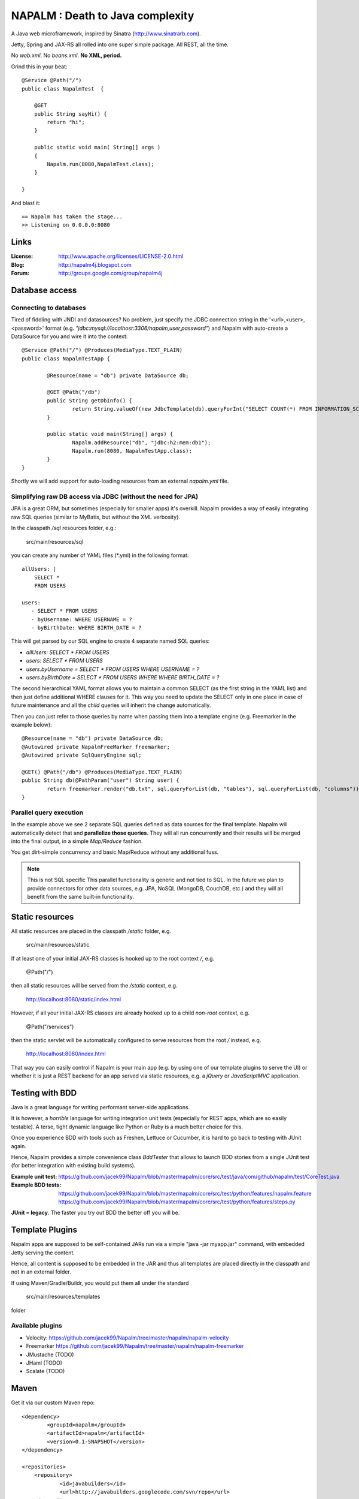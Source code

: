 =================================
NAPALM : Death to Java complexity
=================================

.. image:: Napalm/raw/master/napalm.png

A Java web microframework, inspired by Sinatra (http://www.sinatrarb.com).

Jetty, Spring and JAX-RS all rolled into one super simple package.
All REST, all the time.

No *web.xml*. No *beans.xml*. **No XML, period.**

Grind this in your beat::
	
	@Service @Path("/") 
	public class NapalmTest  {

	    @GET
	    public String sayHi() {
	        return "hi";
	    }
	
	    public static void main( String[] args )
	    {
	        Napalm.run(8080,NapalmTest.class);
	    }
	    
	}
	
And blast it::

	== Napalm has taken the stage...
	>> Listening on 0.0.0.0:8080
	
Links
========	
	
:License:
	http://www.apache.org/licenses/LICENSE-2.0.html	
	
:Blog:	
	http://napalm4j.blogspot.com
	
:Forum:
	http://groups.google.com/group/napalm4j		
	
Database access
===============

Connecting to databases
^^^^^^^^^^^^^^^^^^^^^^^

Tired of fiddling with JNDI and datasources? No problem, just specify the JDBC connection string
in the '<url>,<user>,<password>' format (e.g. *"jdbc:mysql://localhost:3306/napalm,user,password"*)
and Napalm with auto-create a DataSource for you and wire it into the context::

	@Service @Path("/") @Produces(MediaType.TEXT_PLAIN)
	public class NapalmTestApp {
	
		@Resource(name = "db") private DataSource db;
	
		@GET @Path("/db") 
		public String getDbInfo() {
			return String.valueOf(new JdbcTemplate(db).queryForInt("SELECT COUNT(*) FROM INFORMATION_SCHEMA.CATALOGS"));
		}
	
		public static void main(String[] args) {
			Napalm.addResource("db", "jdbc:h2:mem:db1");
			Napalm.run(8080, NapalmTestApp.class);
		}
	}

Shortly we will add support for auto-loading resources from an external *napalm.yml* file.

Simplifying raw DB access via JDBC (without the need for JPA)
^^^^^^^^^^^^^^^^^^^^^^^^^^^^^^^^^^^^^^^^^^^^^^^^^^^^^^^^^^^^^

JPA is a great ORM, but sometimes (especially for smaller apps) it's overkill. Napalm provides a way of easily integrating
raw SQL queries (similar to MyBatis, but without the XML verbosity).

In the classpath */sql* resources folder, e.g.:

	src/main/resources/sql
	
you can create any number of YAML files (*.yml) in the following format:
::
	
    allUsers: |
        SELECT *
        FROM USERS
  
    users:
       - SELECT * FROM USERS
       - byUsername: WHERE USERNAME = ?
       - byBirthDate: WHERE BIRTH_DATE = ?
       
This will get parsed by our SQL engine to create 4 separate named SQL queries:

* *allUsers: SELECT * FROM USERS*
* *users: SELECT * FROM USERS*
* *users.byUsername =  SELECT * FROM USERS WHERE USERNAME = ?*       
* *users.byBirthDate =  SELECT * FROM USERS WHERE WHERE BIRTH_DATE = ?*

The second hierarchical YAML format allows you to maintain a common SELECT (as the first string in the YAML list) and then just define
additional WHERE clauses for it. This way you need to update the SELECT only in one place in case of future maintenance and all the
*child* queries will inherit the change automatically.

Then you can just refer to those queries by name when passing them into a template engine (e.g. Freemarker in the example below):
::

	@Resource(name = "db") private DataSource db;
	@Autowired private NapalmFreeMarker freemarker;
	@Autowired private SqlQueryEngine sql;
	
	@GET() @Path("/db") @Produces(MediaType.TEXT_PLAIN)
	public String db(@PathParam("user") String user) {
		return freemarker.render("db.txt", sql.queryForList(db, "tables"), sql.queryForList(db, "columns"));
	}
	
Parallel query execution
^^^^^^^^^^^^^^^^^^^^^^^^

In the example above we see 2 separate SQL queries defined as data sources for the final template. Napalm will
automatically detect that and **parallelize those queries**. They will all run concurrently and their results
will be merged into the final output, in a simple *Map/Reduce* fashion.

You get dirt-simple concurrency and basic Map/Reduce without any additional fuss.	

.. note:: This is not SQL specific
   This parallel functionality is generic and not tied to SQL. In the future we plan to provide connectors for other
   data sources, e.g. JPA, NoSQL (MongoDB, CouchDB, etc.) and they will all benefit from the same built-in functionality.
        
Static resources
================

All static resources are placed in the classpath */static* folder, e.g.

	src/main/resources/static
	
If at least one of your initial JAX-RS classes is hooked up to the root context */*, e.g.

	@Path("/")
	
then all static resources will be served from the */static* context, e.g.

	http://localhost:8080/static/index.html
	
However, if all your initial JAX-RS classes are already hooked up to a child *non-root* context, e.g.	

	@Path("/services")
 	        
then the static servlet will be automatically configured to serve resources from the root */* instead, e.g.

	http://localhost:8080/index.html 	        
        
That way you can easily control if Napalm is your main app (e.g. by using one of our template plugins to serve the UI) 
or whether it is just a REST backend for an app served via static resources, e.g. a *jQuery* or *JavaScriptMVC* application.

Testing with BDD
================

Java is a great language for writing performant server-side applications.

It is however, a *horrible* language for writing integration unit tests (especially for REST apps, which are so easily testable). 
A terse, tight dynamic language like Python or Ruby is a much better choice for this. 

Once you experience BDD with tools such as Freshen, Lettuce or Cucumber, it is hard to go back to testing with JUnit again.

Hence, Napalm provides a simple convenience class *BddTester* that allows to launch BDD stories
from a single JUnit test (for better integration with existing build systems).

:Example unit test:
	https://github.com/jacek99/Napalm/blob/master/napalm/core/src/test/java/com/github/napalm/test/CoreTest.java
	
:Example BDD tests:
	https://github.com/jacek99/Napalm/blob/master/napalm/core/src/test/python/features/napalm.feature
	https://github.com/jacek99/Napalm/blob/master/napalm/core/src/test/python/features/steps.py
	
**JUnit = legacy**. The faster you try out BDD the better off you will be.	
     
Template Plugins
================
Napalm apps are supposed to be self-contained JARs run via a simple "java -jar myapp.jar" command,
with embedded Jetty serving the content.

Hence, all content is supposed to be embedded in the JAR and thus all templates are placed directly
in the classpath and not in an external folder.

If using Maven/Gradle/Buildr, you would put them all under the standard
	
	src/main/resources/templates
	
folder

Available plugins
^^^^^^^^^^^^^^^^^

* Velocity: https://github.com/jacek99/Napalm/tree/master/napalm/napalm-velocity
* Freemarker https://github.com/jacek99/Napalm/tree/master/napalm/napalm-freemarker
* JMustache (TODO)
* JHaml (TODO)
* Scalate (TODO)    

Maven
================

Get it via our custom Maven repo::	
	
    <dependency> 
            <groupId>napalm</groupId> 
            <artifactId>napalm</artifactId> 
            <version>0.1-SNAPSHOT</version> 
    </dependency>
    
    <repositories> 
        <repository> 
                <id>javabuilders</id> 
                <url>http://javabuilders.googlecode.com/svn/repo</url> 
        </repository> 
    </repositories>

TODO
====

Short-term development plans:

* integrate Spring Security
* auto-create REST services from database DDL definition (perfect for simple apps where Napalm is a REST backend for a Javascript app)
* JHaml integration (if possible)

Planned integration with non-Java tools:

* CoffeeScript (with node.js installed): http://jashkenas.github.com/coffee-script/
* Pyjamas : http://pyjs.org/
		
